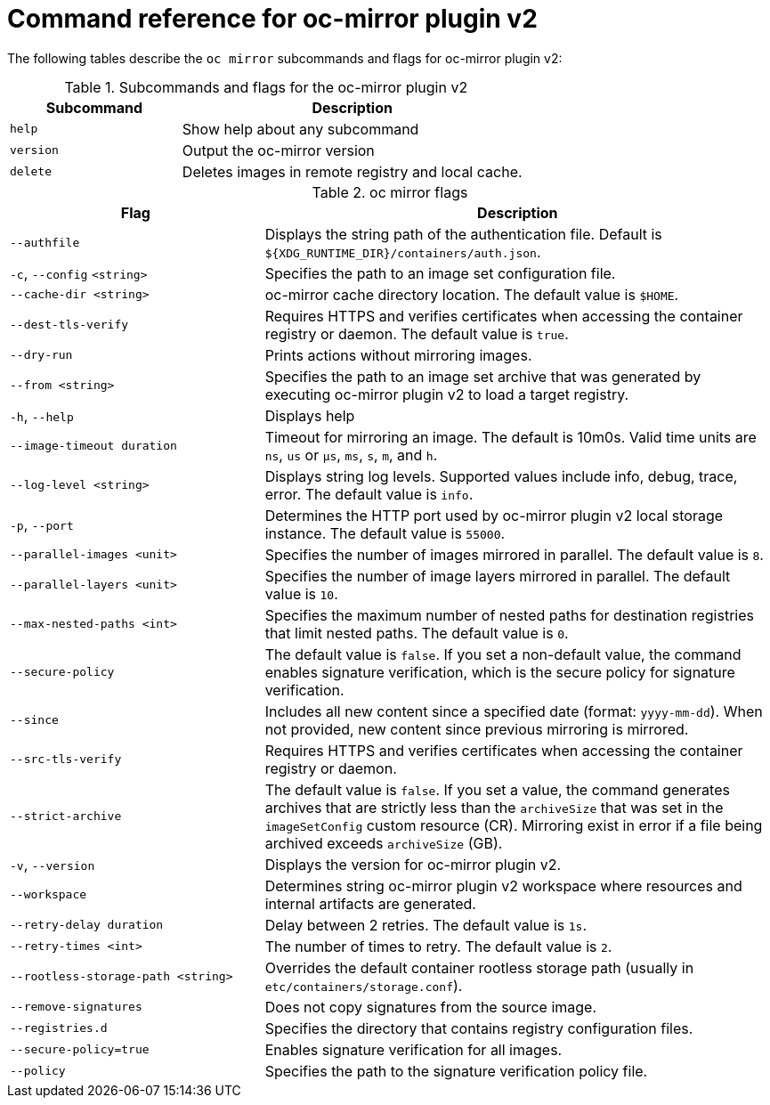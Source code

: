 // Module included in the following assemblies:
//
// * installing/disconnected_install/installing-mirroring-disconnected-v2.adoc


:_mod-docs-content-type: REFERENCE
[id="oc-mirror-command-reference-v2_{context}"]
= Command reference for oc-mirror plugin v2

The following tables describe the `oc mirror` subcommands and flags for oc-mirror plugin v2:

.Subcommands and flags for the oc-mirror plugin v2
[cols="1,2",options="header"]
|===
|Subcommand
|Description

|`help`
|Show help about any subcommand

|`version`
|Output the oc-mirror version

|`delete`
|Deletes images in remote registry and local cache.

|===

.oc mirror flags
[cols="1,2",options="header"]
|===
|Flag
|Description

|`--authfile` 
|Displays the string path of the authentication file. Default is `${XDG_RUNTIME_DIR}/containers/auth.json`.

|`-c`, `--config` `<string>`
|Specifies the path to an image set configuration file.

|`--cache-dir <string>` 
|oc-mirror cache directory location. The default value is `$HOME`.

|`--dest-tls-verify`
|Requires HTTPS and verifies certificates when accessing the container registry or daemon. The default value is `true`.

|`--dry-run`
|Prints actions without mirroring images.

|`--from <string>`
|Specifies the path to an image set archive that was generated by executing oc-mirror plugin v2 to load a target registry.

|`-h`, `--help`
|Displays help

|`--image-timeout duration` 
|Timeout for mirroring an image. The default is 10m0s. Valid time units are `ns`, `us` or `µs`, `ms`, `s`, `m`, and `h`.

|`--log-level <string>`
|Displays string log levels. Supported values include info, debug, trace, error. The default value is `info`.

|`-p`, `--port` 
|Determines the HTTP port used by oc-mirror plugin v2 local storage instance. The default value is `55000`.

|`--parallel-images <unit>` 
|Specifies the number of images mirrored in parallel. The default value is `8`.

|`--parallel-layers <unit>`           
|Specifies the number of image layers mirrored in parallel. The default value is `10`.

|`--max-nested-paths <int>`
|Specifies the maximum number of nested paths for destination registries that limit nested paths. The default value is `0`.

|`--secure-policy` 
|The default value is `false`. If you set a non-default value, the command enables signature verification, which is the secure policy for signature verification.

|`--since` 
|Includes all new content since a specified date (format: `yyyy-mm-dd`). When not provided, new content since previous mirroring is mirrored.

|`--src-tls-verify` 
|Requires HTTPS and verifies certificates when accessing the container registry or daemon.

|`--strict-archive` 
|The default value is `false`. If you set a value, the command generates archives that are strictly less than the `archiveSize` that was set in the `imageSetConfig` custom resource (CR). Mirroring exist in error if a file being archived exceeds `archiveSize` (GB).

|`-v`, `--version` 
|Displays the version for oc-mirror plugin v2.

|`--workspace` 
|Determines string oc-mirror plugin v2 workspace where resources and internal artifacts are generated.

|`--retry-delay duration` 
|Delay between 2 retries. The default value is `1s`.

|`--retry-times <int>` 
|The number of times to retry. The default value is `2`.

|`--rootless-storage-path <string>` 
|Overrides the default container rootless storage path (usually in `etc/containers/storage.conf`).

|`--remove-signatures`
|Does not copy signatures from the source image.

|`--registries.d`
|Specifies the directory that contains registry configuration files.

|`--secure-policy=true`
|Enables signature verification for all images.

|`--policy`
|Specifies the path to the signature verification policy file.

|===